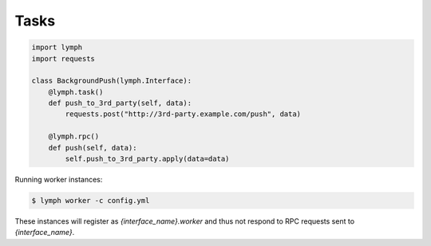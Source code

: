 .. _topic-tasks:


Tasks
=====

.. code:: python

    import lymph
    import requests

    class BackgroundPush(lymph.Interface):
        @lymph.task()
        def push_to_3rd_party(self, data):
            requests.post("http://3rd-party.example.com/push", data)

        @lymph.rpc()
        def push(self, data):
            self.push_to_3rd_party.apply(data=data)


Running worker instances:

.. code::

    $ lymph worker -c config.yml

These instances will register as `{interface_name}.worker` and thus not respond 
to RPC requests sent to `{interface_name}`.